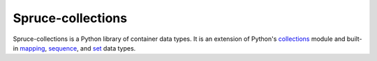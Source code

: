 ##################
Spruce-collections
##################

Spruce-collections is a Python library of container data types.  It is
an extension of Python's collections_ module and built-in mapping_,
sequence_, and set_ data types.


.. _collections: http://docs.python.org/2/library/collections

.. _mapping: \
    http://docs.python.org/2/library/stdtypes.html#mapping-types-dict

.. _sequence: \
    http://docs.python.org/2/library/stdtypes.html#sequence-types-str-unicode-list-tuple-bytearray-buffer-xrange

.. _set: \
    http://docs.python.org/2/library/stdtypes.html#set-types-set-frozenset.html

